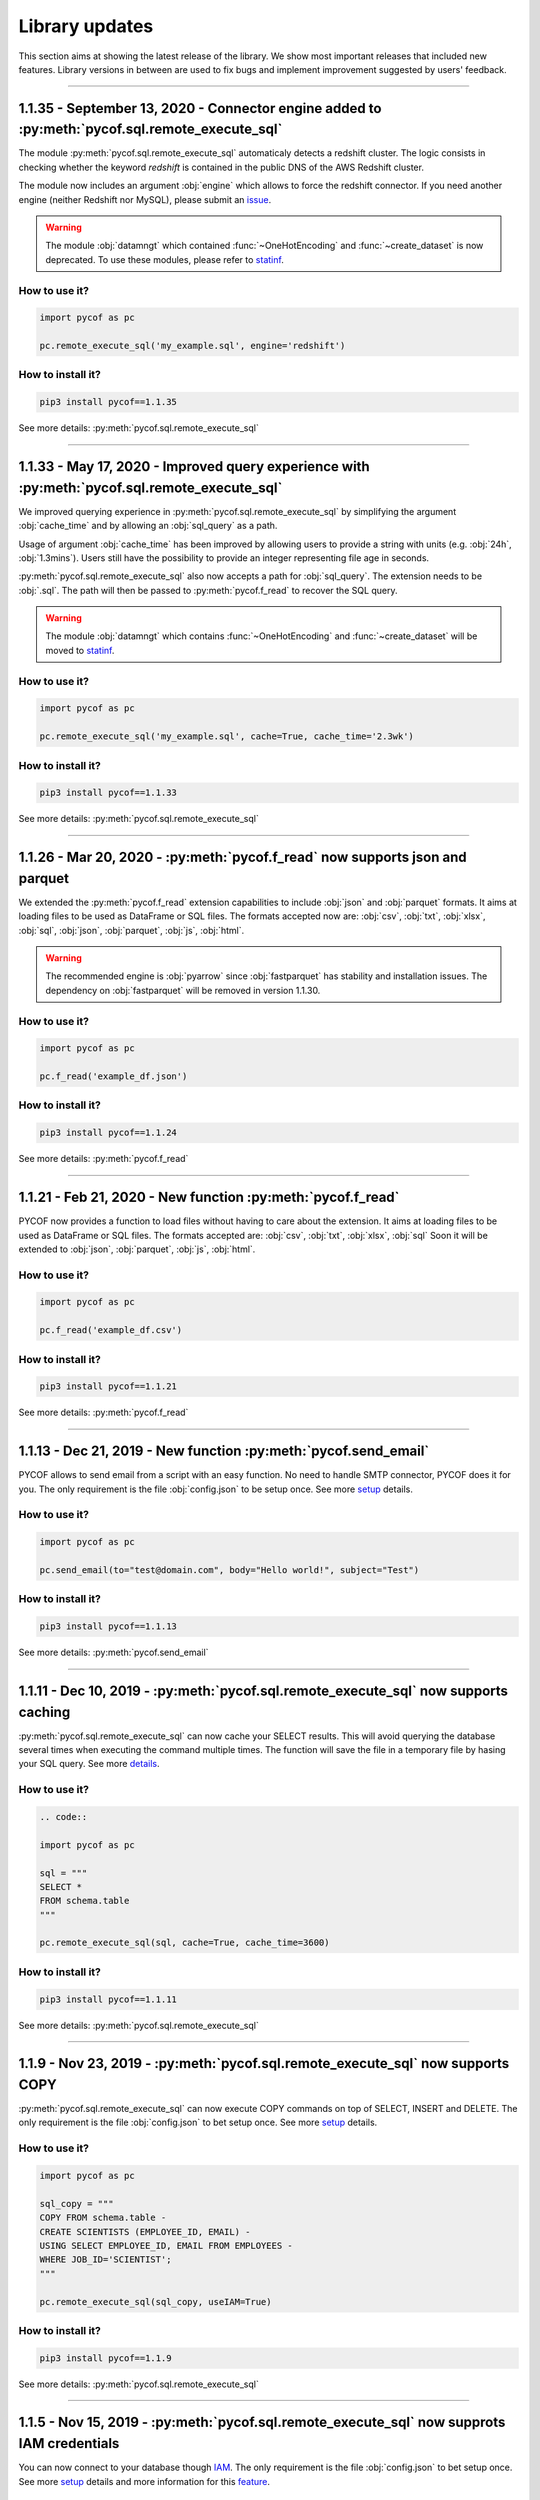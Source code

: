 ###############
Library updates
###############


This section aims at showing the latest release of the library.
We show most important releases that included new features.
Library versions in between are used to fix bugs and implement improvement suggested by users' feedback.


----


***********************************************************************************************
1.1.35 - September 13, 2020 - Connector engine added to :py:meth:`pycof.sql.remote_execute_sql`
***********************************************************************************************

The module :py:meth:`pycof.sql.remote_execute_sql` automaticaly detects a redshift cluster.
The logic consists in checking whether the keyword *redshift* is contained in the public DNS of the AWS Redshift cluster.

The module now includes an argument :obj:`engine` which allows to force the redshift connector.
If you need another engine (neither Redshift nor MySQL), please submit an `issue`_.


.. warning::
    The module :obj:`datamngt` which contained :func:`~OneHotEncoding` and :func:`~create_dataset` is now deprecated.
    To use these modules, please refer to `statinf`_.



^^^^^^^^^^^^^^
How to use it?
^^^^^^^^^^^^^^

.. code::

    import pycof as pc

    pc.remote_execute_sql('my_example.sql', engine='redshift')


^^^^^^^^^^^^^^^^^^
How to install it?
^^^^^^^^^^^^^^^^^^

.. code::

    pip3 install pycof==1.1.35


See more details: :py:meth:`pycof.sql.remote_execute_sql`


----


**********************************************************************************************
1.1.33 - May 17, 2020 - Improved query experience with :py:meth:`pycof.sql.remote_execute_sql`
**********************************************************************************************

We improved querying experience in :py:meth:`pycof.sql.remote_execute_sql` by simplifying the argument :obj:`cache_time`
and by allowing an :obj:`sql_query` as a path.

Usage of argument :obj:`cache_time` has been improved by allowing users to provide a string with units (e.g. :obj:`24h`, :obj:`1.3mins`).
Users still have the possibility to provide an integer representing file age in seconds.

:py:meth:`pycof.sql.remote_execute_sql` also now accepts a path for :obj:`sql_query`.
The extension needs to be :obj:`.sql`.
The path will then be passed to :py:meth:`pycof.f_read` to recover the SQL query.


.. warning::
    The module :obj:`datamngt` which contains :func:`~OneHotEncoding` and :func:`~create_dataset` will be moved to `statinf`_.



^^^^^^^^^^^^^^
How to use it?
^^^^^^^^^^^^^^

.. code::

    import pycof as pc

    pc.remote_execute_sql('my_example.sql', cache=True, cache_time='2.3wk')


^^^^^^^^^^^^^^^^^^
How to install it?
^^^^^^^^^^^^^^^^^^

.. code::

    pip3 install pycof==1.1.33


See more details: :py:meth:`pycof.sql.remote_execute_sql`


----


*****************************************************************************
1.1.26 - Mar 20, 2020 - :py:meth:`pycof.f_read` now supports json and parquet
*****************************************************************************

We extended the :py:meth:`pycof.f_read` extension capabilities to include :obj:`json` and :obj:`parquet` formats.
It aims at loading files to be used as DataFrame or SQL files.
The formats accepted now are: :obj:`csv`, :obj:`txt`, :obj:`xlsx`, :obj:`sql`, :obj:`json`, :obj:`parquet`, :obj:`js`, :obj:`html`.

.. warning::
    The recommended engine is :obj:`pyarrow` since :obj:`fastparquet` has stability and installation issues.
    The dependency on :obj:`fastparquet` will be removed in version 1.1.30.

^^^^^^^^^^^^^^
How to use it?
^^^^^^^^^^^^^^

.. code::

    import pycof as pc

    pc.f_read('example_df.json')


^^^^^^^^^^^^^^^^^^
How to install it?
^^^^^^^^^^^^^^^^^^

.. code::

    pip3 install pycof==1.1.24


See more details: :py:meth:`pycof.f_read`


----


************************************************************
1.1.21 - Feb 21, 2020 - New function :py:meth:`pycof.f_read`
************************************************************

PYCOF now provides a function to load files without having to care about the extension.
It aims at loading files to be used as DataFrame or SQL files.
The formats accepted are: :obj:`csv`, :obj:`txt`, :obj:`xlsx`, :obj:`sql`
Soon it will be extended to :obj:`json`, :obj:`parquet`, :obj:`js`, :obj:`html`.

^^^^^^^^^^^^^^
How to use it?
^^^^^^^^^^^^^^

.. code::

    import pycof as pc

    pc.f_read('example_df.csv')


^^^^^^^^^^^^^^^^^^
How to install it?
^^^^^^^^^^^^^^^^^^

.. code::

    pip3 install pycof==1.1.21


See more details: :py:meth:`pycof.f_read`


----


****************************************************************
1.1.13 - Dec 21, 2019 - New function :py:meth:`pycof.send_email`
****************************************************************

PYCOF allows to send email from a script with an easy function.
No need to handle SMTP connector, PYCOF does it for you.
The only requirement is the file :obj:`config.json` to be setup once.
See more `setup <../pycof.html#setup>`_ details.


^^^^^^^^^^^^^^
How to use it?
^^^^^^^^^^^^^^

.. code::

    import pycof as pc

    pc.send_email(to="test@domain.com", body="Hello world!", subject="Test")


^^^^^^^^^^^^^^^^^^
How to install it?
^^^^^^^^^^^^^^^^^^

.. code::

    pip3 install pycof==1.1.13

See more details: :py:meth:`pycof.send_email`


----


************************************************************************************
1.1.11 - Dec 10, 2019 - :py:meth:`pycof.sql.remote_execute_sql` now supports caching
************************************************************************************

:py:meth:`pycof.sql.remote_execute_sql` can now cache your SELECT results.
This will avoid querying the database several times when executing the command multiple times.
The function will save the file in a temporary file by hasing your SQL query.
See more `details <../sql/sql.html#caching-the-data>`_.

^^^^^^^^^^^^^^
How to use it?
^^^^^^^^^^^^^^

.. code::

    .. code::

    import pycof as pc

    sql = """
    SELECT *
    FROM schema.table
    """

    pc.remote_execute_sql(sql, cache=True, cache_time=3600)


^^^^^^^^^^^^^^^^^^
How to install it?
^^^^^^^^^^^^^^^^^^

.. code::

    pip3 install pycof==1.1.11


See more details: :py:meth:`pycof.sql.remote_execute_sql`


----


********************************************************************************
1.1.9 - Nov 23, 2019 - :py:meth:`pycof.sql.remote_execute_sql` now supports COPY
********************************************************************************

:py:meth:`pycof.sql.remote_execute_sql` can now execute COPY commands on top of SELECT, INSERT and DELETE.
The only requirement is the file :obj:`config.json` to bet setup once.
See more `setup <../pycof.html#setup>`_ details.


^^^^^^^^^^^^^^
How to use it?
^^^^^^^^^^^^^^

.. code::

    import pycof as pc

    sql_copy = """
    COPY FROM schema.table -
    CREATE SCIENTISTS (EMPLOYEE_ID, EMAIL) -
    USING SELECT EMPLOYEE_ID, EMAIL FROM EMPLOYEES -
    WHERE JOB_ID='SCIENTIST';
    """

    pc.remote_execute_sql(sql_copy, useIAM=True)


^^^^^^^^^^^^^^^^^^
How to install it?
^^^^^^^^^^^^^^^^^^

.. code::

    pip3 install pycof==1.1.9


See more details: :py:meth:`pycof.sql.remote_execute_sql`


----


*******************************************************************************************
1.1.5 - Nov 15, 2019 - :py:meth:`pycof.sql.remote_execute_sql` now supprots IAM credentials
*******************************************************************************************

You can now connect to your database though `IAM <https://aws.amazon.com/iam/features/manage-users/>`_.
The only requirement is the file :obj:`config.json` to bet setup once.
See more `setup <../pycof.html#setup>`_ details and more information for this `feature <../sql/sql.html#query-with-aws-iam-credentials>`_.

^^^^^^^^^^^^^^
How to use it?
^^^^^^^^^^^^^^

.. code::

    import pycof as pc

    sql = """
    SELECT *
    FROM schema.table
    """

    pc.remote_execute_sql(sql, useIAM=True)


^^^^^^^^^^^^^^^^^^
How to install it?
^^^^^^^^^^^^^^^^^^

.. code::

    pip3 install pycof==1.1.5


See more details: :py:meth:`pycof.sql.remote_execute_sql`



.. _git: https://github.com/florianfelice/PYCOF/
.. _issue: https://github.com/florianfelice/PYCOF/issues

.. _statinf: https://www.florianfelice.com/statinf

